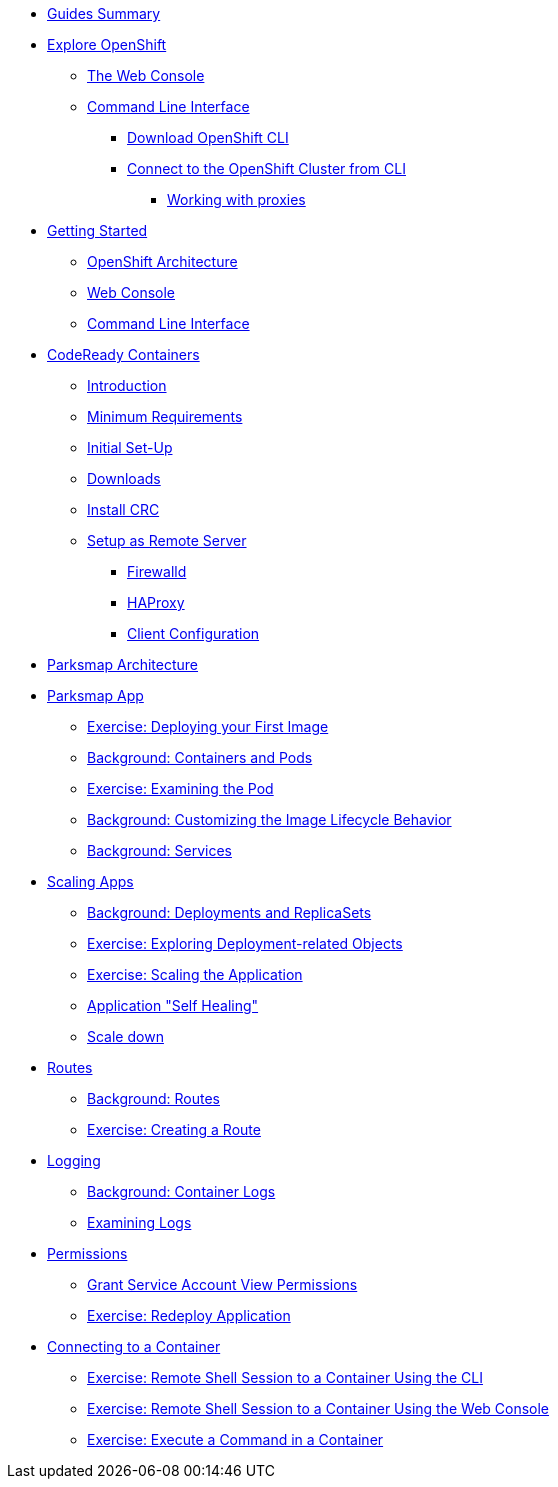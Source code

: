 * xref:00-common-summary.adoc[Guides Summary]

* xref:common-explore.adoc[Explore OpenShift]
** xref:common-explore.adoc#the_web_console[The Web Console]
** xref:common-explore.adoc#command_line_interface[Command Line Interface]
*** xref:common-explore.adoc#download_openshift_cli[Download OpenShift CLI]
*** xref:common-explore.adoc#connect_to_the_cluster_with_cli[Connect to the OpenShift Cluster from CLI]
**** xref:common-explore.adoc#working_with_proxies[Working with proxies]

* xref:01-0-getting-started.adoc[Getting Started]
** xref:01-1-architecture.adoc#package[OpenShift Architecture]
** xref:01-2-web-console.adoc#package[Web Console]
** xref:01-3-cli.adoc#package[Command Line Interface]


* xref:02-0-codeready-containers.adoc[CodeReady Containers]
** xref:02-0-codeready-containers.adoc#introduction[Introduction]
** xref:02-0-codeready-containers.adoc#minimum_requirements[Minimum Requirements]
** xref:02-0-codeready-containers.adoc#init_setup[Initial Set-Up]
** xref:02-0-codeready-containers.adoc#downloads[Downloads]
** xref:02-0-codeready-containers.adoc#install_crc[Install CRC]
** xref:02-0-codeready-containers.adoc#setup_remote[Setup as Remote Server]
*** xref:02-0-codeready-containers.adoc#firewall[Firewalld]
*** xref:02-0-codeready-containers.adoc#haproxy[HAProxy]
*** xref:02-0-codeready-containers.adoc#client_config[Client Configuration]

* xref:common-parksmap-architecture.adoc[Parksmap Architecture]
* xref:parksmap-container-image.adoc[Parksmap App]
** xref:parksmap-container-image.adoc#deploy_your_first_image[Exercise: Deploying your First Image]
** xref:parksmap-container-image.adoc#containers_and_pods[Background: Containers and Pods]
** xref:parksmap-container-image.adoc#examining_the_pod[Exercise: Examining the Pod]
** xref:parksmap-container-image.adoc#customizing_image_lifecycle_behavior[Background: Customizing the Image Lifecycle Behavior]
** xref:parksmap-container-image.adoc#services[Background: Services]
* xref:parksmap-scaling.adoc[Scaling Apps]
** xref:parksmap-scaling.adoc#deployments_and_replicasets[Background: Deployments and ReplicaSets]
** xref:parksmap-scaling.adoc#exploring_deployment_related_objects[Exercise: Exploring Deployment-related Objects]
** xref:parksmap-scaling.adoc#scaling_the_application[Exercise: Scaling the Application]
** xref:parksmap-scaling.adoc#application_self_healing[Application "Self Healing"]
** xref:parksmap-scaling.adoc#scale_down[Scale down]
* xref:parksmap-routes.adoc[Routes]
** xref:parksmap-routes.adoc#routes[Background: Routes]
** xref:parksmap-routes.adoc#creating_a_route[Exercise: Creating a Route]
* xref:parksmap-logging.adoc[Logging]
** xref:parksmap-logging.adoc#container_logs[Background: Container Logs]
** xref:parksmap-logging.adoc#examining_logs[Examining Logs]
* xref:parksmap-permissions.adoc[Permissions]
** xref:parksmap-permissions.adoc#grant_serviceaccount_view_permissions[Grant Service Account View Permissions]
** xref:parksmap-permissions.adoc#redeploy_application[Exercise: Redeploy Application]
* xref:parksmap-rsh.adoc[Connecting to a Container]
** xref:parksmap-rsh.adoc#remote_shell_session_to_container_using_cli[Exercise: Remote Shell Session to a Container Using the CLI]
** xref:parksmap-rsh.adoc#execute_command_in_container[Exercise: Remote Shell Session to a Container Using the Web Console]
** xref:parksmap-rsh.adoc#remote_shell_session_to_container_using_webconsole[Exercise: Execute a Command in a Container]
